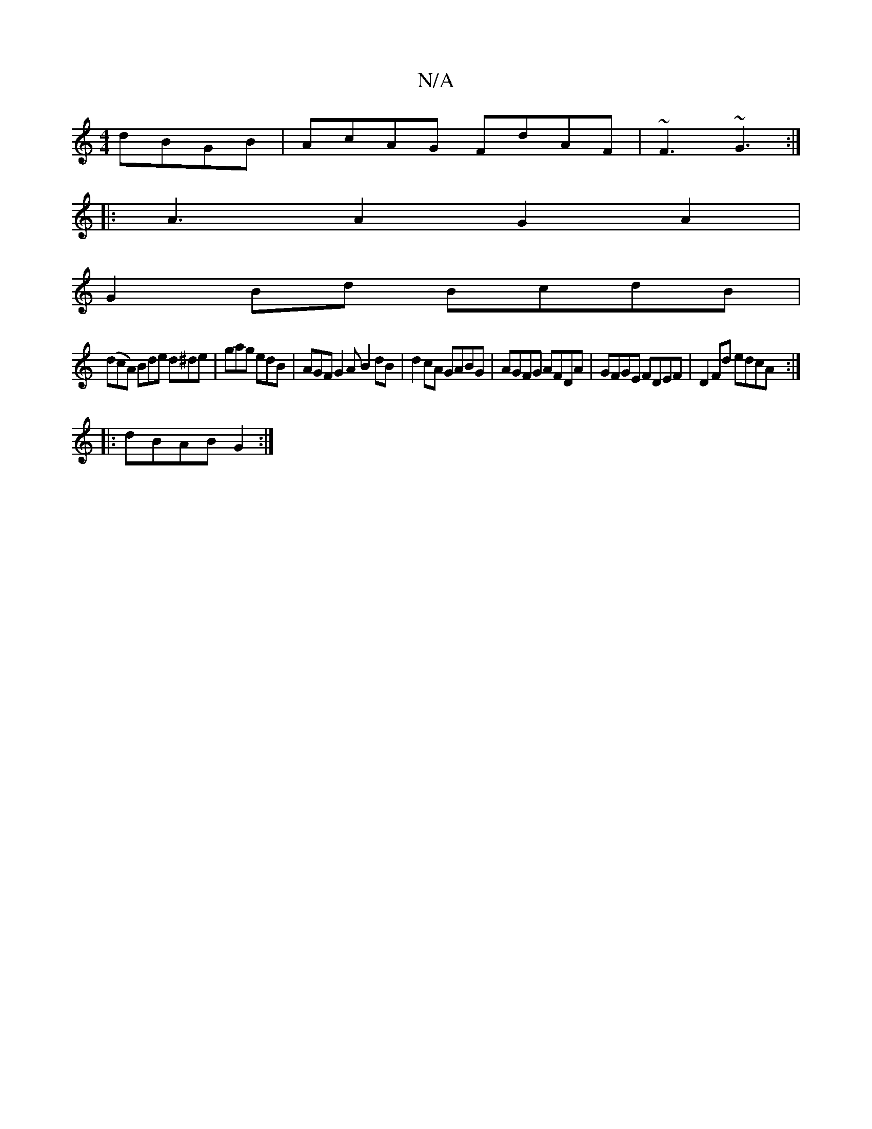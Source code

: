 X:1
T:N/A
M:4/4
R:N/A
K:Cmajor
 dBGB|AcAG FdAF|~F3 ~G3 :|
|: A3 A2 G2 A2|
G2 Bd BcdB|
(dcA) Bde d^de|gag edB|AGF G2A B2dB|d2cA GABG|AGFG AFDA|GFGE FDEF|D2Fd edcA:|
|:dBAB G2:|

|:~G3b gedG|Acdc Bcdg|b=fga|
fgaf gdde||
bagf gfde|d2g